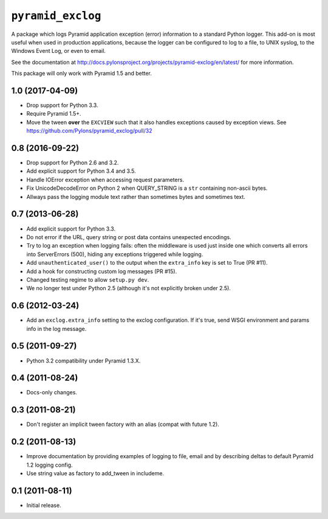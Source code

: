 ``pyramid_exclog``
===================

A package which logs Pyramid application exception (error) information to a
standard Python logger.  This add-on is most useful when used in production
applications, because the logger can be configured to log to a file, to UNIX
syslog, to the Windows Event Log, or even to email.

See the documentation at
http://docs.pylonsproject.org/projects/pyramid-exclog/en/latest/ for more
information.

This package will only work with Pyramid 1.5 and better.


1.0 (2017-04-09)
----------------

- Drop support for Python 3.3.

- Require Pyramid 1.5+.

- Move the tween **over** the ``EXCVIEW`` such that it also handles
  exceptions caused by exception views.
  See https://github.com/Pylons/pyramid_exclog/pull/32

0.8 (2016-09-22)
----------------

- Drop support for Python 2.6 and 3.2.

- Add explicit support for Python 3.4 and 3.5.

- Handle IOError exception when accessing request parameters.

- Fix UnicodeDecodeError on Python 2 when QUERY_STRING is a ``str``
  containing non-ascii bytes.

- Allways pass the logging module text rather than sometimes
  bytes and sometimes text.

0.7 (2013-06-28)
----------------

- Add explicit support for Python 3.3.

- Do not error if the URL, query string or post data contains unexpected
  encodings.

- Try to log an exception when logging fails:  often the middleware is used
  just inside one which converts all errors into ServerErrors (500), hiding
  any exceptions triggered while logging.

- Add ``unauthenticated_user()`` to the output when the ``extra_info`` key
  is set to True (PR #11).

- Add a hook for constructing custom log messages (PR #15).

- Changed testing regime to allow ``setup.py dev``.

- We no longer test under Python 2.5 (although it's not explicitly broken
  under 2.5).

0.6 (2012-03-24)
----------------

- Add an ``exclog.extra_info`` setting to the exclog configuration.  If it's
  true, send WSGI environment and params info in the log message.

0.5 (2011-09-27)
----------------

- Python 3.2 compatibility under Pyramid 1.3.X.

0.4 (2011-08-24)
-----------------

- Docs-only changes.

0.3 (2011-08-21)
----------------

- Don't register an implicit tween factory with an alias (compat with future
  1.2).

0.2 (2011-08-13)
----------------

- Improve documentation by providing examples of logging to file, email and
  by describing deltas to default Pyramid 1.2 logging config.

- Use string value as factory to add_tween in includeme.

0.1 (2011-08-11)
----------------

- Initial release.


